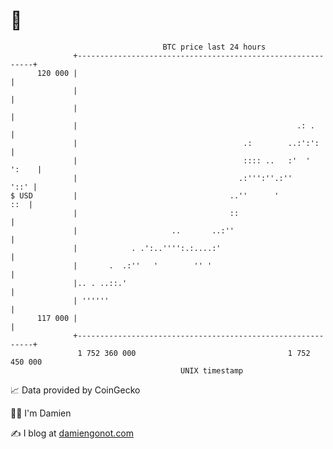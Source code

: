 * 👋

#+begin_example
                                     BTC price last 24 hours                    
                 +------------------------------------------------------------+ 
         120 000 |                                                            | 
                 |                                                            | 
                 |                                                            | 
                 |                                                 .: .       | 
                 |                                     .:        ..:':':      | 
                 |                                     :::: ..   :'  '  ':    | 
                 |                                    .:''':''.:''       '::' | 
   $ USD         |                                  ..''      '           ::  | 
                 |                                  ::                        | 
                 |                     ..       ..:''                         | 
                 |            . .':..'''':.:....:'                            | 
                 |       .  .:''   '        '' '                              | 
                 |.. . ..::.'                                                 | 
                 | ''''''                                                     | 
         117 000 |                                                            | 
                 +------------------------------------------------------------+ 
                  1 752 360 000                                  1 752 450 000  
                                         UNIX timestamp                         
#+end_example
📈 Data provided by CoinGecko

🧑‍💻 I'm Damien

✍️ I blog at [[https://www.damiengonot.com][damiengonot.com]]
